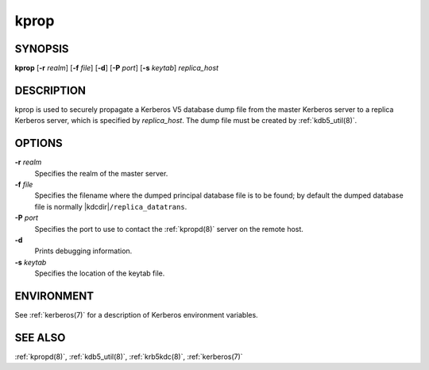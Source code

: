 .. _kprop(8):

kprop
=====

SYNOPSIS
--------

**kprop**
[**-r** *realm*]
[**-f** *file*]
[**-d**]
[**-P** *port*]
[**-s** *keytab*]
*replica_host*


DESCRIPTION
-----------

kprop is used to securely propagate a Kerberos V5 database dump file
from the master Kerberos server to a replica Kerberos server, which is
specified by *replica_host*.  The dump file must be created by
:ref:`kdb5_util(8)`.


OPTIONS
-------

**-r** *realm*
    Specifies the realm of the master server.

**-f** *file*
    Specifies the filename where the dumped principal database file is
    to be found; by default the dumped database file is normally
    |kdcdir|\ ``/replica_datatrans``.

**-P** *port*
    Specifies the port to use to contact the :ref:`kpropd(8)` server
    on the remote host.

**-d**
    Prints debugging information.

**-s** *keytab*
    Specifies the location of the keytab file.


ENVIRONMENT
-----------

See :ref:`kerberos(7)` for a description of Kerberos environment
variables.


SEE ALSO
--------

:ref:`kpropd(8)`, :ref:`kdb5_util(8)`, :ref:`krb5kdc(8)`,
:ref:`kerberos(7)`

